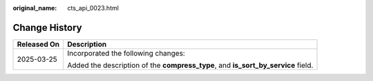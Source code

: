 :original_name: cts_api_0023.html

.. _cts_api_0023:

Change History
==============

+-----------------------------------+-----------------------------------------------------------------------------------+
| Released On                       | Description                                                                       |
+===================================+===================================================================================+
| 2025-03-25                        | Incorporated the following changes:                                               |
|                                   |                                                                                   |
|                                   | Added the description of the **compress_type**, and **is_sort_by_service** field. |
+-----------------------------------+-----------------------------------------------------------------------------------+
